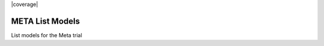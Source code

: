 |pypi| |travis| |coverage|

META List Models
----------------

List models for the Meta trial

.. |pypi| image:: https://img.shields.io/pypi/v/meta-lists.svg
    :target: https://pypi.python.org/pypi/meta-lists
    
.. |travis| image:: https://travis-ci.org/meta-trial/meta-lists.svg?branch=develop
    :target: https://travis-ci.org/meta-trial/meta-lists
    
.. |codecov| image:: https://codecov.io/gh/meta-trial/meta-lists/branch/develop/graph/badge.svg
  :target: https://codecov.io/gh/meta-trial/meta-lists

.. |downloads| image:: https://pepy.tech/badge/meta-lists
   :target: https://pepy.tech/project/meta-lists

